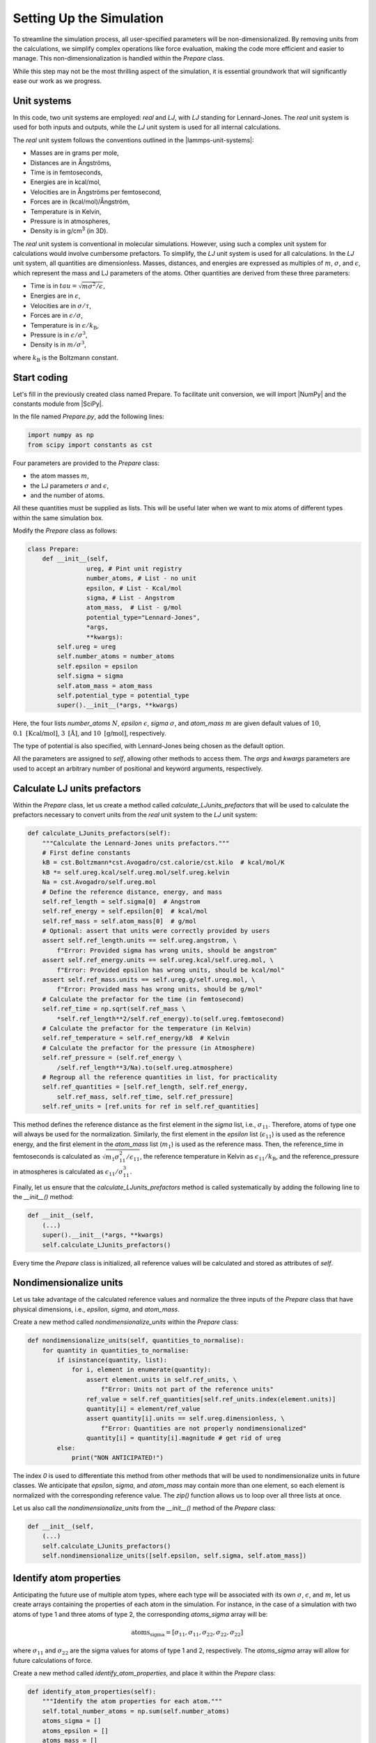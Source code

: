 .. _chapter2-label:

Setting Up the Simulation
==========================

To streamline the simulation process, all user-specified parameters will be
non-dimensionalized. By removing units from the calculations, we simplify
complex operations like force evaluation, making the code more efficient and
easier to manage. This non-dimensionalization is handled within the *Prepare*
class.

While this step may not be the most thrilling aspect of the simulation, it is
essential groundwork that will significantly ease our work as we progress.

Unit systems
------------

In this code, two unit systems are employed: *real* and *LJ*, with *LJ* standing
for Lennard-Jones. The *real* unit system is used for both inputs and outputs,
while the *LJ* unit system is used for all internal calculations.

The *real* unit system follows the conventions outlined in the |lammps-unit-systems|:

- Masses are in grams per mole,
- Distances are in Ångströms,
- Time is in femtoseconds,
- Energies are in kcal/mol,
- Velocities are in Ångströms per femtosecond,
- Forces are in (kcal/mol)/Ångström,
- Temperature is in Kelvin,
- Pressure is in atmospheres,
- Density is in g/cm\ :sup:`3` (in 3D).

.. |lammps-unit-systems| raw:: html

   <a href="https://docs.lammps.org/units.html" target="_blank">LAMMPS unit systems</a>

The *real* unit system is conventional in molecular simulations. However, using
such a complex unit system for calculations would involve cumbersome prefactors.
To simplify, the *LJ* unit system is used for all calculations. In the *LJ* unit
system, all quantities are dimensionless. Masses, distances, and energies are
expressed as multiples of :math:`m`, :math:`\sigma`, and :math:`\epsilon`,
which represent the mass and LJ parameters of the atoms. Other quantities are
derived from these three parameters:

- Time is in :math:`tau = \sqrt{m \sigma^2 / \epsilon}`,
- Energies are in :math:`\epsilon`,
- Velocities are in :math:`\sigma / \tau`,
- Forces are in :math:`\epsilon / \sigma`,
- Temperature is in :math:`\epsilon / k_\text{B}`,
- Pressure is in :math:`\epsilon / \sigma^3`,
- Density is in :math:`m / \sigma^3`,

where :math:`k_\text{B}` is the Boltzmann constant.

Start coding
------------

Let's fill in the previously created class named Prepare. To facilitate unit
conversion, we will import |NumPy| and the constants module from |SciPy|.

.. |NumPy| raw:: html

   <a href="https://numpy.org/" target="_blank">NumPy</a>

.. |SciPy| raw:: html

   <a href="https://scipy.org/" target="_blank">SciPy</a>

In the file named *Prepare.py*, add the following lines:

.. label:: start_Prepare_class

.. code-block:: python

    import numpy as np
    from scipy import constants as cst

.. label:: end_Prepare_class

Four parameters are provided to the *Prepare* class:

- the atom masses :math:`m`,
- the LJ parameters :math:`\sigma` and :math:`\epsilon`,
- and the number of atoms.

All these quantities must be supplied as lists. This will be useful later when
we want to mix atoms of different types within the same simulation box.

Modify the *Prepare* class as follows:  

.. label:: start_Prepare_class

.. code-block:: python

    class Prepare:
        def __init__(self,
                    ureg, # Pint unit registry
                    number_atoms, # List - no unit
                    epsilon, # List - Kcal/mol
                    sigma, # List - Angstrom
                    atom_mass,  # List - g/mol
                    potential_type="Lennard-Jones",
                    *args,
                    **kwargs):
            self.ureg = ureg
            self.number_atoms = number_atoms
            self.epsilon = epsilon
            self.sigma = sigma
            self.atom_mass = atom_mass
            self.potential_type = potential_type
            super().__init__(*args, **kwargs)

.. label:: end_Prepare_class

Here, the four lists *number_atoms* :math:`N`, *epsilon* :math:`\epsilon`,
*sigma* :math:`\sigma`, and *atom_mass* :math:`m` are given default values of
:math:`10`, :math:`0.1~\text{[Kcal/mol]}`, :math:`3~\text{[Å]}`, and
:math:`10~\text{[g/mol]}`, respectively.

The type of potential is also specified, with Lennard-Jones being chosen as
the default option.

All the parameters are assigned to *self*, allowing other methods to access
them. The *args* and *kwargs* parameters are used to accept an arbitrary number
of positional and keyword arguments, respectively.

Calculate LJ units prefactors
-----------------------------

Within the *Prepare* class, let us create a method called *calculate_LJunits_prefactors*
that will be used to calculate the prefactors necessary to convert units from the *real*
unit system to the *LJ* unit system:

.. label:: start_Prepare_class

.. code-block:: python

    def calculate_LJunits_prefactors(self):
        """Calculate the Lennard-Jones units prefactors."""
        # First define constants
        kB = cst.Boltzmann*cst.Avogadro/cst.calorie/cst.kilo  # kcal/mol/K
        kB *= self.ureg.kcal/self.ureg.mol/self.ureg.kelvin
        Na = cst.Avogadro/self.ureg.mol
        # Define the reference distance, energy, and mass
        self.ref_length = self.sigma[0]  # Angstrom
        self.ref_energy = self.epsilon[0]  # kcal/mol
        self.ref_mass = self.atom_mass[0]  # g/mol
        # Optional: assert that units were correctly provided by users
        assert self.ref_length.units == self.ureg.angstrom, \
            f"Error: Provided sigma has wrong units, should be angstrom"
        assert self.ref_energy.units == self.ureg.kcal/self.ureg.mol, \
            f"Error: Provided epsilon has wrong units, should be kcal/mol"
        assert self.ref_mass.units == self.ureg.g/self.ureg.mol, \
            f"Error: Provided mass has wrong units, should be g/mol"
        # Calculate the prefactor for the time (in femtosecond)
        self.ref_time = np.sqrt(self.ref_mass \
            *self.ref_length**2/self.ref_energy).to(self.ureg.femtosecond)
        # Calculate the prefactor for the temperature (in Kelvin)
        self.ref_temperature = self.ref_energy/kB  # Kelvin
        # Calculate the prefactor for the pressure (in Atmosphere)
        self.ref_pressure = (self.ref_energy \
            /self.ref_length**3/Na).to(self.ureg.atmosphere)
        # Regroup all the reference quantities in list, for practicality
        self.ref_quantities = [self.ref_length, self.ref_energy,
            self.ref_mass, self.ref_time, self.ref_pressure]
        self.ref_units = [ref.units for ref in self.ref_quantities]

.. label:: end_Prepare_class

This method defines the reference distance as the first element in the
*sigma* list, i.e., :math:`\sigma_{11}`. Therefore, atoms of type one will
always be used for the normalization. Similarly, the first element
in the *epsilon* list (:math:`\epsilon_{11}`) is used as the reference energy,
and the first element in the *atom_mass* list (:math:`m_1`) is used as the
reference mass. Then, the reference_time in femtoseconds is calculated
as :math:`\sqrt{m_1 \sigma_{11}^2 / \epsilon_{11}}`, the reference temperature
in Kelvin as :math:`\epsilon_{11} / k_\text{B}`, and the reference_pressure
in atmospheres is calculated as :math:`\epsilon_{11}/\sigma_{11}^3`.

Finally, let us ensure that the *calculate_LJunits_prefactors* method is
called systematically by adding the following line to the *__init__()* method:

.. label:: start_Prepare_class

.. code-block:: python

    def __init__(self,
        (...)
        super().__init__(*args, **kwargs)
        self.calculate_LJunits_prefactors()

.. label:: end_Prepare_class

Every time the *Prepare* class is initialized, all reference values will
be calculated and stored as attributes of *self*.

Nondimensionalize units
-----------------------

Let us take advantage of the calculated reference values and normalize the
three inputs of the *Prepare* class that have physical dimensions, i.e.,
*epsilon*, *sigma*, and *atom_mass*.

Create a new method called *nondimensionalize_units* within the *Prepare*
class:

.. label:: start_Prepare_class

.. code-block:: python

    def nondimensionalize_units(self, quantities_to_normalise):
        for quantity in quantities_to_normalise:
            if isinstance(quantity, list):
                for i, element in enumerate(quantity):
                    assert element.units in self.ref_units, \
                        f"Error: Units not part of the reference units"
                    ref_value = self.ref_quantities[self.ref_units.index(element.units)]
                    quantity[i] = element/ref_value
                    assert quantity[i].units == self.ureg.dimensionless, \
                        f"Error: Quantities are not properly nondimensionalized"
                    quantity[i] = quantity[i].magnitude # get rid of ureg
            else:
                print("NON ANTICIPATED!")

.. label:: end_Prepare_class

The index *0* is used to differentiate this method from other methods that
will be used to nondimensionalize units in future classes. We anticipate that
*epsilon*, *sigma*, and *atom_mass* may contain more than one element, so
each element is normalized with the corresponding reference value. The
*zip()* function allows us to loop over all three lists at once.

Let us also call the *nondimensionalize_units* from the *__init__()* method
of the *Prepare* class:

.. label:: start_Prepare_class

.. code-block:: python

    def __init__(self,
        (...)
        self.calculate_LJunits_prefactors()
        self.nondimensionalize_units([self.epsilon, self.sigma, self.atom_mass])

.. label:: end_Prepare_class

Identify atom properties
------------------------

Anticipating the future use of multiple atom types, where each type will be
associated with its own :math:`\sigma`, :math:`\epsilon`, and :math:`m`, let
us create arrays containing the properties of each atom in the simulation. For
instance, in the case of a simulation with two atoms of type 1 and three atoms
of type 2, the corresponding *atoms_sigma* array will be:

.. math::

    \text{atoms_sigma} = [\sigma_{11}, \sigma_{11}, \sigma_{22}, \sigma_{22}, \sigma_{22}]

where :math:`\sigma_{11}` and :math:`\sigma_{22}` are the sigma values for
atoms of type 1 and 2, respectively. The *atoms_sigma* array will allow for
future calculations of force.

Create a new method called *identify_atom_properties*, and place it
within the *Prepare* class:

.. label:: start_Prepare_class

.. code-block:: python

    def identify_atom_properties(self):
        """Identify the atom properties for each atom."""
        self.total_number_atoms = np.sum(self.number_atoms)
        atoms_sigma = []
        atoms_epsilon = []
        atoms_mass = []
        atoms_type = []
        for parts in zip(self.sigma,
                        self.epsilon,
                        self.atom_mass,
                        self.number_atoms,
                        np.arange(len(self.number_atoms))+1):
            sigma, epsilon, mass, number_atoms, type = parts
            atoms_sigma += [sigma] * number_atoms
            atoms_epsilon += [epsilon] * number_atoms
            atoms_mass += [mass] * number_atoms
            atoms_type += [type] * number_atoms
        self.atoms_sigma = np.array(atoms_sigma)
        self.atoms_epsilon = np.array(atoms_epsilon)
        self.atoms_mass = np.array(atoms_mass)
        self.atoms_type = np.array(atoms_type)
    
.. label:: end_Prepare_class
    
Let us call the *identify_atom_properties* from the *__init__()* method:

.. label:: start_Prepare_class

.. code-block:: python

    def __init__(self,
        (...)
        self.nondimensionalize_units([self.epsilon, self.sigma, self.atom_mass])
        self.identify_atom_properties()

.. label:: end_Prepare_class

Test the code
-------------

Let us test the *Prepare* class to make sure that it does what is expected.
Just like in the previous example, let us initiates a system with 2 atoms of
type 1, and 3 atoms of type 2:

.. label:: start_test_2a_class

.. code-block:: python

    import numpy as np
    from Prepare import Prepare
    from pint import UnitRegistry
    ureg = UnitRegistry()

    # Define atom number of each group
    nmb_1, nmb_2= [2, 3]
    # Define LJ parameters (sigma)
    sig_1, sig_2 = [3, 4]*ureg.angstrom
    # Define LJ parameters (epsilon)
    eps_1, eps_2 = [0.2, 0.4]*ureg.kcal/ureg.mol
    # Define atom mass
    mss_1, mss_2 = [10, 20]*ureg.gram/ureg.mol

    # Initialize the prepare object
    prep = Prepare(
        ureg = ureg,
        number_atoms=[nmb_1, nmb_2],
        epsilon=[eps_1, eps_2], # kcal/mol
        sigma=[sig_1, sig_2], # A
        atom_mass=[mss_1, mss_2], # g/mol
    )

    # Test function using pytest
    def test_atoms_epsilon():
        expected = np.array([1., 1., 2., 2., 2.])
        result = prep.atoms_epsilon
        assert np.array_equal(result, expected), f"Test failed: {result} != {expected}"
        print("Test passed")

    # In the script is launched with Python, call Pytest
    if __name__ == "__main__":
        import pytest
        pytest.main(["-s", __file__])

.. label:: end_test_2a_class

This test assert that the generated *atoms_epsilon* array is consistent with
its expected value (see the previous paragraphs).
